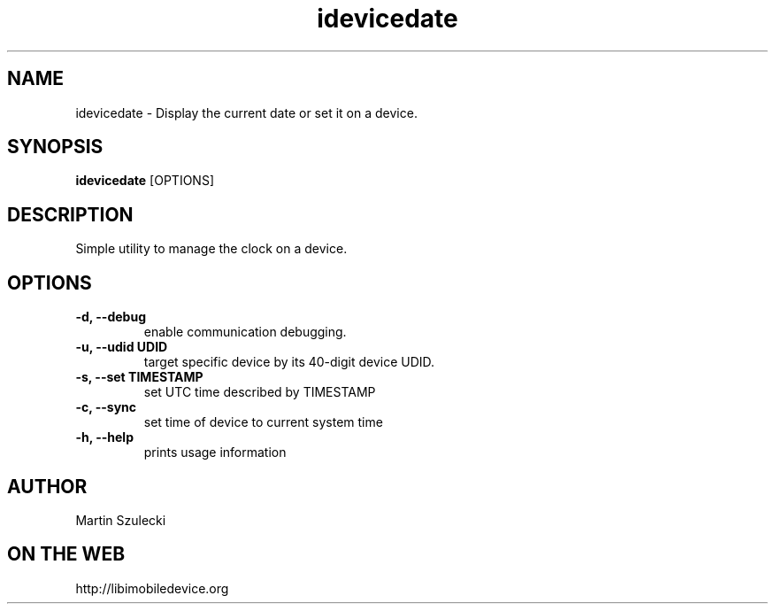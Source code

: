 .TH "idevicedate" 1
.SH NAME
idevicedate \- Display the current date or set it on a device.
.SH SYNOPSIS
.B idevicedate
[OPTIONS]

.SH DESCRIPTION

Simple utility to manage the clock on a device.

.SH OPTIONS
.TP
.B \-d, \-\-debug
enable communication debugging.
.TP
.B \-u, \-\-udid UDID
target specific device by its 40-digit device UDID.
.TP
.B \-s, \-\-set TIMESTAMP
set UTC time described by TIMESTAMP
.TP
.B \-c, \-\-sync
set time of device to current system time
.TP
.B \-h, \-\-help
prints usage information

.SH AUTHOR
Martin Szulecki

.SH ON THE WEB
http://libimobiledevice.org
